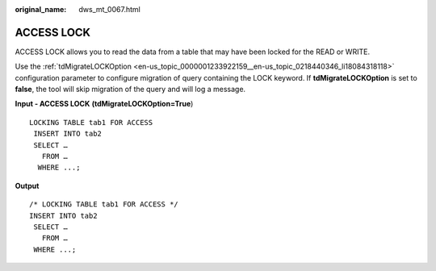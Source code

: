 :original_name: dws_mt_0067.html

.. _dws_mt_0067:

ACCESS LOCK
===========

ACCESS LOCK allows you to read the data from a table that may have been locked for the READ or WRITE.

Use the :ref:`tdMigrateLOCKOption <en-us_topic_0000001233922159__en-us_topic_0218440346_li18084318118>` configuration parameter to configure migration of query containing the LOCK keyword. If **tdMigrateLOCKOption** is set to **false**, the tool will skip migration of the query and will log a message.

**Input - ACCESS LOCK** **(tdMigrateLOCKOption=True**)

::

   LOCKING TABLE tab1 FOR ACCESS
    INSERT INTO tab2
    SELECT …
      FROM …
     WHERE ...;

**Output**

::

   /* LOCKING TABLE tab1 FOR ACCESS */
   INSERT INTO tab2
    SELECT …
      FROM …
    WHERE ...;

